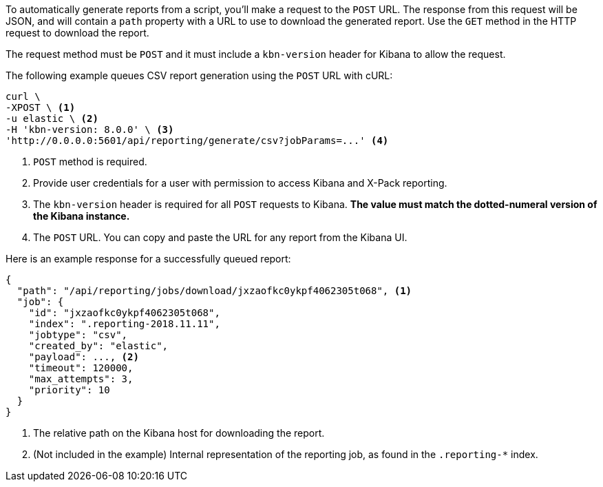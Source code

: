 To automatically generate reports from a script, you'll make a request to the `POST` URL.
The response from this request will be JSON, and will contain a `path` property with a
URL to use to download the generated report. Use the `GET` method in the HTTP request to
download the report.

The request method must be `POST` and it must include a `kbn-version` header for Kibana
to allow the request.

The following example queues CSV report generation using the `POST` URL with cURL:

[source,shell]
---------------------------------------------------------
curl \
-XPOST \ <1>
-u elastic \ <2>
-H 'kbn-version: 8.0.0' \ <3>
'http://0.0.0.0:5601/api/reporting/generate/csv?jobParams=...' <4>
---------------------------------------------------------
// CONSOLE

<1> `POST` method is required.
<2> Provide user credentials for a user with permission to access Kibana and X-Pack reporting.
<3> The `kbn-version` header is required for all `POST` requests to Kibana.
**The value must match the dotted-numeral version of the Kibana instance.**
<4> The `POST` URL. You can copy and paste the URL for any report from the Kibana UI.

Here is an example response for a successfully queued report:

[source,json]
---------------------------------------------------------
{
  "path": "/api/reporting/jobs/download/jxzaofkc0ykpf4062305t068", <1>
  "job": {
    "id": "jxzaofkc0ykpf4062305t068",
    "index": ".reporting-2018.11.11",
    "jobtype": "csv",
    "created_by": "elastic",
    "payload": ..., <2>
    "timeout": 120000,
    "max_attempts": 3,
    "priority": 10
  }
}
---------------------------------------------------------
// CONSOLE

<1> The relative path on the Kibana host for downloading the report.
<2> (Not included in the example) Internal representation of the reporting job, as
found in the `.reporting-*` index.
